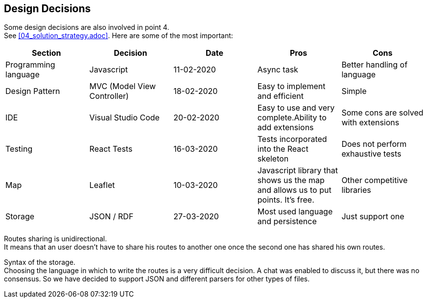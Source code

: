 [[section-design-decisions]]
== Design Decisions
Some design decisions are also involved in point 4. +
See <<04_solution_strategy.adoc>>. Here are some of the most important:
[%header,cols=5*] 
|===
|Section
|Decision
|Date
|Pros
|Cons

|Programming language
|Javascript
|11-02-2020
|Async task
|Better handling of language

|Design Pattern
|MVC (Model View Controller)
|18-02-2020
|Easy to implement and efficient
|Simple

|IDE
|Visual Studio Code
|20-02-2020
|Easy to use and very complete.Ability to add extensions
|Some cons are solved with extensions

|Testing
|React Tests
|16-03-2020
|Tests incorporated into the React skeleton
|Does not perform exhaustive tests

|Map
|Leaflet
|10-03-2020
|Javascript library that shows us the map and allows us to put points. It's free.
|Other competitive libraries

|Storage
|JSON / RDF
|27-03-2020
|Most used language and persistence
|Just support one

|===

////
[role="arc42help"]
****
.Contents
Important, expensive, large scale or risky architecture decisions including rationals.
With "decisions" we mean selecting one alternative based on given criteria.

Please use your judgement to decide whether an architectural decision should be documented
here in this central section or whether you better document it locally
(e.g. within the white box template of one building block).

Avoid redundancy. Refer to section 4, where you already captured the most important decisions of your architecture.

.Motivation
Stakeholders of your system should be able to comprehend and retrace your decisions.

.Form
Various options:
-
* List or table, ordered by importance and consequences or:
* more detailed in form of separate sections per decision
* ADR (architecture decision record) for every important decision
****
////

Routes sharing is unidirectional. +
It means that an user doesn't have to share his routes to another one once the second one has shared his own routes.

Syntax of the storage. +
Choosing the language in which to write the routes is a very difficult decision. A chat was enabled to discuss it, but there was no consensus. So we have decided to support JSON and different parsers for other types of files.


